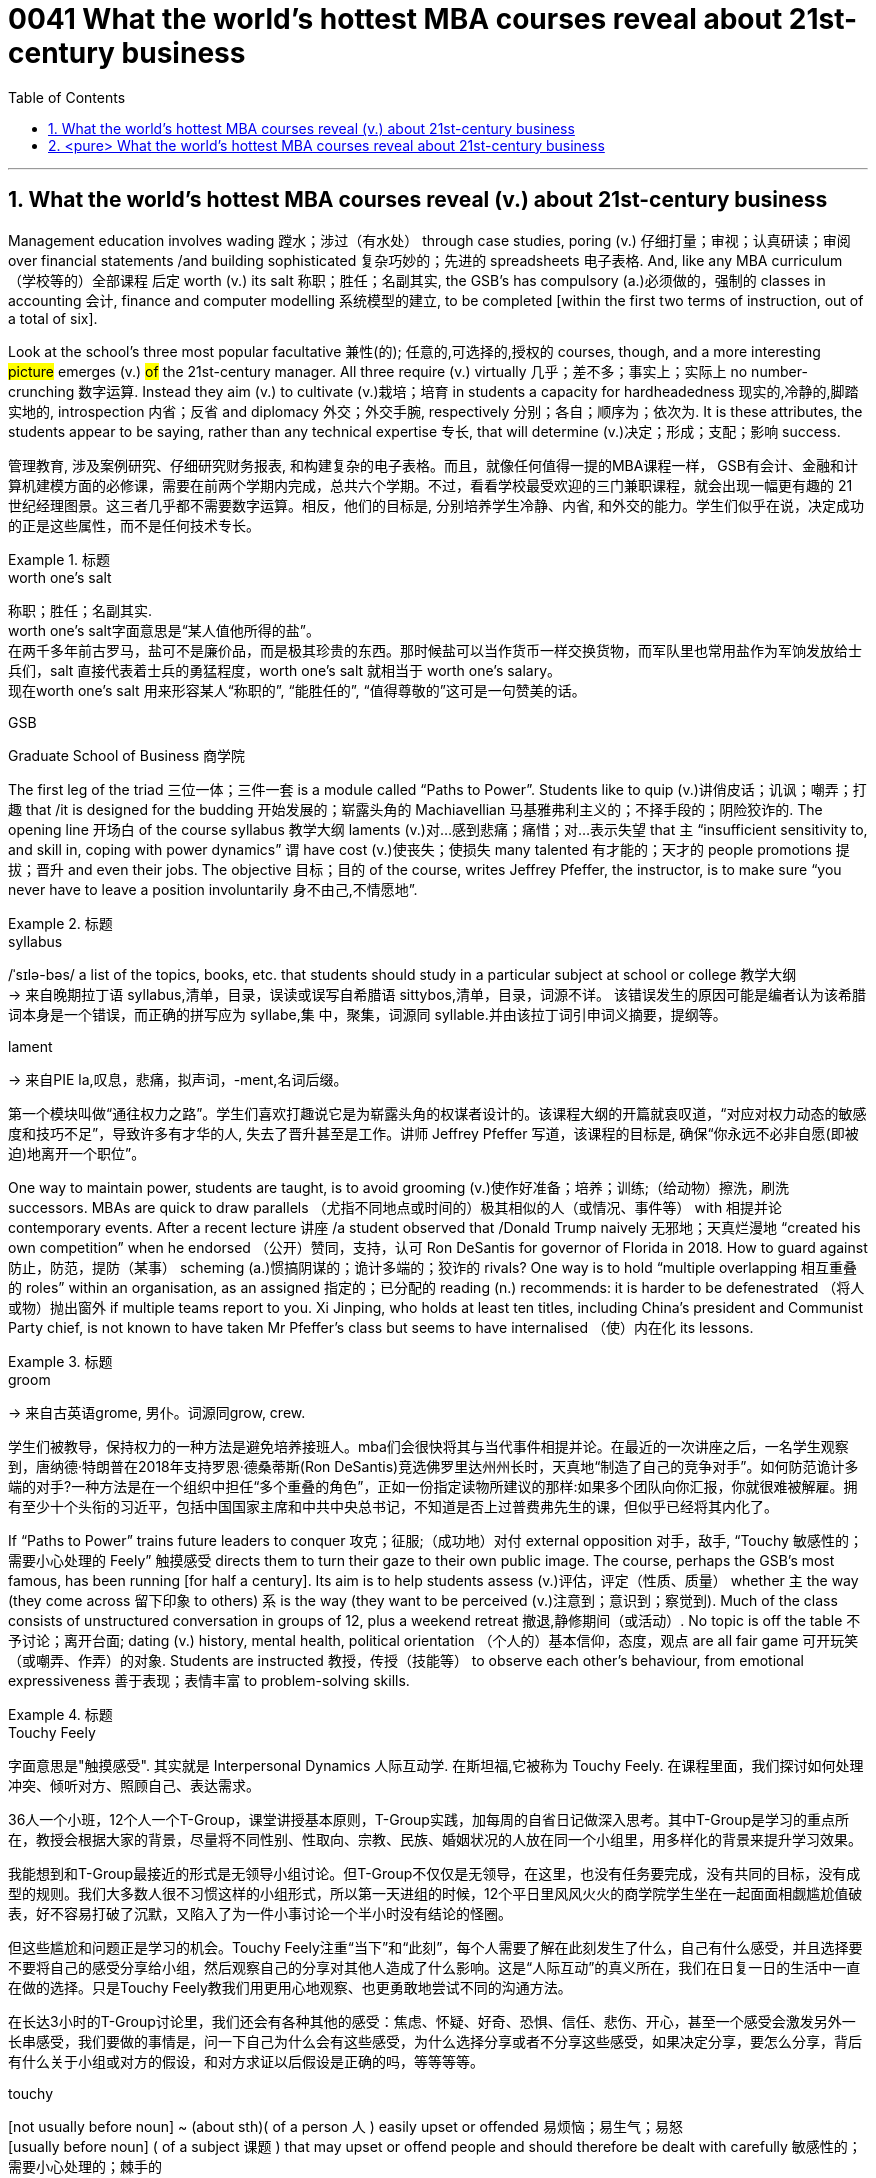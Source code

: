 
= 0041 What the world’s hottest MBA courses reveal about 21st-century business
:toc: left
:toclevels: 3
:sectnums:
:stylesheet: ../myAdocCss.css


'''


== What the world’s hottest MBA courses reveal (v.) about 21st-century business


Management education involves wading 蹚水；涉过（有水处） through case studies, poring (v.) 仔细打量；审视；认真研读；审阅 over financial statements /and building sophisticated  复杂巧妙的；先进的 spreadsheets 电子表格. And, like any MBA curriculum （学校等的）全部课程 后定 worth (v.) its salt 称职；胜任；名副其实, the GSB’s has compulsory (a.)必须做的，强制的 classes in accounting  会计, finance and computer modelling 系统模型的建立, to be completed [within the first two terms of instruction, out of a total of six].

Look at the school’s three most popular facultative 兼性(的); 任意的,可选择的,授权的 courses, though, and a more interesting #picture# emerges (v.) #of# the 21st-century manager. All three require (v.) virtually 几乎；差不多；事实上；实际上 no number-crunching  数字运算. Instead they aim (v.) to cultivate (v.)栽培；培育 in students a capacity for hardheadedness 现实的,冷静的,脚踏实地的, introspection  内省；反省 and diplomacy 外交；外交手腕, respectively 分别；各自；顺序为；依次为. It is these attributes, the students appear to be saying, rather than any technical expertise 专长, that will determine (v.)决定；形成；支配；影响 success.

[.my2]
管理教育, 涉及案例研究、仔细研究财务报表, 和构建复杂的电子表格。而且，就像任何值得一提的MBA课程一样， GSB有会计、金融和计算机建模方面的必修课，需要在前两个学期内完成，总共六个学期。不过，看看学校最受欢迎的三门兼职课程，就会出现一幅更有趣的 21 世纪经理图景。这三者几乎都不需要数字运算。相反，他们的目标是, 分别培养学生冷静、内省, 和外交的能力。学生们似乎在说，决定成功的正是这些属性，而不是任何技术专长。

[.my1]
.标题
====
.worth one's salt
称职；胜任；名副其实. +
worth one's salt字面意思是“某人值他所得的盐”。 +
在两千多年前古罗马，盐可不是廉价品，而是极其珍贵的东西。那时候盐可以当作货币一样交换货物，而军队里也常用盐作为军饷发放给士兵们，salt 直接代表着士兵的勇猛程度，worth one's salt 就相当于 worth one's salary。 +
现在worth one's salt 用来形容某人“称职的”, “能胜任的”, “值得尊敬的”这可是一句赞美的话。

.GSB
Graduate School of Business  商学院

====

The first leg of the triad 三位一体；三件一套 is a module called “Paths to Power”. Students like to quip (v.)讲俏皮话；讥讽；嘲弄；打趣 that /it is designed for the budding 开始发展的；崭露头角的 Machiavellian 马基雅弗利主义的；不择手段的；阴险狡诈的. The opening line 开场白 of the course syllabus 教学大纲 laments (v.)对…感到悲痛；痛惜；对…表示失望 that `主` “insufficient sensitivity to, and skill in, coping with power dynamics” `谓` have cost (v.)使丧失；使损失 many talented 有才能的；天才的 people promotions 提拔；晋升 and even their jobs. The objective 目标；目的 of the course, writes Jeffrey Pfeffer, the instructor, is to make sure “you never have to leave a position involuntarily 身不由己,不情愿地”.



[.my1]
.标题
====
.syllabus
/ˈsɪlə-bəs/ a list of the topics, books, etc. that students should study in a particular subject at school or college 教学大纲 +
-> 来自晚期拉丁语 syllabus,清单，目录，误读或误写自希腊语 sittybos,清单，目录，词源不详。 该错误发生的原因可能是编者认为该希腊词本身是一个错误，而正确的拼写应为 syllabe,集 中，聚集，词源同 syllable.并由该拉丁词引申词义摘要，提纲等。

.lament
-> 来自PIE la,叹息，悲痛，拟声词，-ment,名词后缀。



第一个模块叫做“通往权力之路”。学生们喜欢打趣说它是为崭露头角的权谋者设计的。该课程大纲的开篇就哀叹道，“对应对权力动态的敏感度和技巧不足”，导致许多有才华的人, 失去了晋升甚至是工作。讲师 Jeffrey Pfeffer 写道，该课程的目标是, 确保“你永远不必非自愿(即被迫)地离开一个职位”。
====

One way to maintain power, students are taught, is to avoid grooming (v.)使作好准备；培养；训练;（给动物）擦洗，刷洗 successors. MBAs are quick to draw parallels （尤指不同地点或时间的）极其相似的人（或情况、事件等） with 相提并论 contemporary events. After a recent lecture 讲座 /a student observed that /Donald Trump naively 无邪地；天真烂漫地 “created his own competition” when he endorsed （公开）赞同，支持，认可 Ron DeSantis for governor of Florida in 2018. How to guard against  防止，防范，提防（某事） scheming  (a.)惯搞阴谋的；诡计多端的；狡诈的 rivals? One way is to hold “multiple overlapping 相互重叠的 roles” within an organisation, as an assigned 指定的；已分配的 reading (n.) recommends: it is harder to be defenestrated （将人或物）抛出窗外 if multiple teams report to you. Xi Jinping, who holds at least ten titles, including China’s president and Communist Party chief, is [underline]#not# known to have taken Mr Pfeffer’s class [underline]#but# seems to have internalised （使）内在化 its lessons.


[.my1]
.标题
====
.groom
-> 来自古英语grome, 男仆。词源同grow, crew.

学生们被教导，保持权力的一种方法是避免培养接班人。mba们会很快将其与当代事件相提并论。在最近的一次讲座之后，一名学生观察到，唐纳德·特朗普在2018年支持罗恩·德桑蒂斯(Ron DeSantis)竞选佛罗里达州州长时，天真地“制造了自己的竞争对手”。如何防范诡计多端的对手?一种方法是在一个组织中担任“多个重叠的角色”，正如一份指定读物所建议的那样:如果多个团队向你汇报，你就很难被解雇。拥有至少十个头衔的习近平，包括中国国家主席和中共中央总书记，不知道是否上过普费弗先生的课，但似乎已经将其内化了。
====

If “Paths to Power” trains future [underline]#leaders to# conquer 攻克；征服;（成功地）对付 external opposition 对手，敌手, “Touchy 敏感性的；需要小心处理的 Feely” 触摸感受 [underline]#directs# them [underline]#to# turn their gaze to their own public image. The course, perhaps the GSB’s most famous, has been running [for half a century]. Its aim is to help students assess  (v.)评估，评定（性质、质量） whether `主`  the way (they come across 留下印象 to others) `系` is the way (they want to be perceived (v.)注意到；意识到；察觉到). Much of the class consists of unstructured conversation in groups of 12, plus a weekend retreat 撤退,静修期间（或活动）. No topic is off the table 不予讨论；离开台面; dating (v.) history, mental health, political orientation （个人的）基本信仰，态度，观点 are all fair game 可开玩笑（或嘲弄、作弄）的对象. Students are instructed 教授，传授（技能等） to observe each other’s behaviour, [underline]#from# emotional expressiveness 善于表现；表情丰富 [underline]#to# problem-solving skills.



[.my1]
.标题
====
.Touchy Feely
字面意思是"触摸感受". 其实就是 Interpersonal Dynamics 人际互动学. 在斯坦福,它被称为 Touchy Feely. 在课程里面，我们探讨如何处理冲突、倾听对方、照顾自己、表达需求。

36人一个小班，12个人一个T-Group，课堂讲授基本原则，T-Group实践，加每周的自省日记做深入思考。其中T-Group是学习的重点所在，教授会根据大家的背景，尽量将不同性别、性取向、宗教、民族、婚姻状况的人放在同一个小组里，用多样化的背景来提升学习效果。

我能想到和T-Group最接近的形式是无领导小组讨论。但T-Group不仅仅是无领导，在这里，也没有任务要完成，没有共同的目标，没有成型的规则。我们大多数人很不习惯这样的小组形式，所以第一天进组的时候，12个平日里风风火火的商学院学生坐在一起面面相觑尴尬值破表，好不容易打破了沉默，又陷入了为一件小事讨论一个半小时没有结论的怪圈。

但这些尴尬和问题正是学习的机会。Touchy Feely注重“当下”和“此刻”，每个人需要了解在此刻发生了什么，自己有什么感受，并且选择要不要将自己的感受分享给小组，然后观察自己的分享对其他人造成了什么影响。这是“人际互动”的真义所在，我们在日复一日的生活中一直在做的选择。只是Touchy Feely教我们用更用心地观察、也更勇敢地尝试不同的沟通方法。

在长达3小时的T-Group讨论里，我们还会有各种其他的感受：焦虑、怀疑、好奇、恐惧、信任、悲伤、开心，甚至一个感受会激发另外一长串感受，我们要做的事情是，问一下自己为什么会有这些感受，为什么选择分享或者不分享这些感受，如果决定分享，要怎么分享，背后有什么关于小组或对方的假设，和对方求证以后假设是正确的吗，等等等等。


.touchy
[not usually before noun] ~ (about sth)( of a person 人 ) easily upset or offended 易烦恼；易生气；易怒 +
[usually before noun] ( of a subject 课题 ) that may upset or offend people and should therefore be dealt with carefully 敏感性的；需要小心处理的；棘手的

.fair game
[ U] if a person or thing is said to be fair game , it is considered acceptable to play jokes on them, criticize them, etc. 可开玩笑（或嘲弄、作弄）的对象

如果说《通往权力之路》是训练未来的领导人, 来克服外部的反对，那么《敏感的感觉》则引导他们将目光转向自己的公众形象。这门课程可能是GSB最著名的课程，已经开办了半个世纪。它的目的是帮助学生评估他们给别人的印象是否是他们想要的。课程的大部分内容是12人一组的非结构化对话，外加周末的静修活动。没有什么话题是不可以讨论的;约会史，心理健康，政治倾向都是可以讨论的话题。学生们被要求观察彼此的行为，从情感表达到解决问题的能力。
====

The course culminates (v.)（以某种结果）告终；（在某一点）结束 in an activity that is known to induce 引起；导致,诱使 tears in some. Students are asked to sort themselves into a line according to the degree of “influence” each person possesses 拥有,具有（特质）. `主` Those convinced (v.)使确信；使相信；使信服 of their own brilliance `谓` may try to insert themselves at the front of the pack. They risk (v.) getting rebuffed  粗暴回绝；生硬的拒绝. Disagreements often erupt /as others jostle (v.)（在人群中）挤，推，撞，搡 for 争夺；争抢 position near the front. It is humbling
令人羞辱的,使……谦恭；使……卑贱, even traumatic (a.)痛苦的；极不愉快的, to be consigned 把…置于（令人不快的境地）；打发；发落 to the back of the line. Yet `主` this exercise in tough love 严厉的爱（为帮助而严厉对待有问题的人） `谓` offers a chance for self-discovery. [Only when you know your weaknesses] can you act to mitigate (v.)减轻；缓和 them. [For some] this might mean speaking more forcefully. [For others] it could mean frowning (v.)皱眉；蹙额 less and smiling more.


[.my1]
.标题
====
.JOSTLE FOR STH
to compete strongly and with force with other people for sth 争夺；争抢

.[Only when you know your weaknesses] can you act to mitigate (v.)减轻；缓和 them.
当“only when”位于句首时,其后习惯上要用部分倒装, 即将be动词、助动词或情态动词, 放在主语之前。


这门课程的高潮, 是以一项众所周知的"会导致一些人哭的活动"告终。学生们被要求根据每个人拥有的“影响力”程度, 将自己分成一行。那些对自己的才华深信不疑的人可能会试图让自己站在人群的前面。他们冒着被拒绝的风险。当其他人在前排争夺位置时，分歧往往会爆发。被安排到队伍的后面，是一种羞辱，甚至是创伤。然而，这种严厉的爱, 提供了一个自我发现的机会。只有当你知道自己的弱点时，你才能采取行动来减轻它们。对一些人来说，这可能意味着说话更有力。对其他人来说，这可能意味着少皱眉多微笑。
====


The third popular course, “Managing (v.) Growing Enterprises 企业”, is [underline]#not#, as its name might suggest, about small-business accounting 会计. [underline]#Rather#, the focus is on how to deal tactfully 巧妙地；机智地 in sensitive situations, when many aspiring 有抱负的；渴望从事……的 managers are tripped up 绊；绊倒 by an inability to find the right words. How do you lay someone off 解雇 ? How do you decline 谢绝；婉言拒绝 unsolicited 未被请求的; 主动提供的 and unhelpful advice from a big investor? How do you respond to a nosy journalist? The course is structured around role-playing, in which a handful of students are cold-called  (向潜在的主顾打的)冷不防电话;冷不防上门推销 each session 一场；一节；一段时间 to act out 模仿表演(想法、先前发生的事件等) such exchanges 交谈；对话；争论. The professor and other students offer feedback, which can be scathing (a.)严厉批评的；无情抨击的；尖刻地斥责的. Prospective 有望的；可能的;即将发生的；行将来临的 students who visit the GSB are regularly invited to sit in on MGE, as the class is commonly known [on campus]. Applicants 申请人（尤指求职、进高等学校等） from Asia, many of whom have been brought up to be conflict-averse 反对的，不愿意的，讨厌的, appear particularly engaged, taking copious 大量的；充裕的；丰富的 notes as the role players in the classroom try their best to be diplomatic but firm.


[.my1]
.标题
====
第三门热门课程“管理成长型企业”，正如其名称所暗示的那样，并不是关于小企业会计的。相反，课程的重点是如何巧妙地应对敏感情况，当许多有抱负的管理者因找不到合适的词语而陷入困境时。你如何解雇一个人?你如何拒绝一个大投资者主动提出的毫无帮助的建议?你如何回应一个爱管闲事的记者?这门课程是围绕角色扮演进行的，每节课都会有一些学生, 被随机邀请, 出来表演这样的交流。教授和其他学生提供的反馈可能是严厉的。访问GSB的未来学生, 定期被邀请参加MGE课程，因为这门课在校园里很常见。来自亚洲的申请者，他们中的许多人从小就被教导要避免冲突，他们似乎特别投入，做了大量的笔记，而课堂上的角色扮演者, 则尽力表现得圆滑而坚定。
====

The four pillars of the corner office

`主` A degree of ruthlessness, self-awareness 自知；自明；自觉 and tact (n.)（处事、言谈等的）老练，圆通，得体，乖巧 `谓` can, of course, be a familiar mix in corner offices and boardrooms past and present. The GSB’s courses suggest that /they are likely to remain commonplace 平凡的；普通的；普遍的 for the foreseeable 可预料的；可预见的 future — though in varying proportions 比例；倍数关系 depending on the individual. They will also always be supplemented (v.)增补；补充 by a fourth characteristic. The admissions （机构、组织等的）准许加入，加入权，进入权 director 招生办主任 who accepted Mr Sunak nearly 20 years ago /recalls that /the young Rishi exuded (v.)流露，显露（感觉或品质） a certain “selfless 无私的 ambition”. No course can teach steely 强硬的；冷冰冰的,（色泽）似钢的 determination — not even at the GSB.


[.my1]
.标题
====
转角办公室的四大支柱

当然，无论是过去还是现在，某种程度的冷酷无情、自我意识和机智, 都可能是角落办公室和董事会的常见组合。GSB的课程表明，在可预见的未来，它们很可能仍然是司空见惯的——尽管比例会因个人而异。它们还总是会得到第四个特征的补充。近20年前录取  Rishi Sunak (现英国首相)  的招生主任回忆说，年轻的  Rishi Sunak 散发出某种“无私的野心”。没有一门课程能教会人们钢铁般的决心——即使是在GSB。
====

'''

== <pure> What the world’s hottest MBA courses reveal about 21st-century business

Management education involves wading through case studies, poring over financial statements and building sophisticated spreadsheets.  And, like any MBA curriculum worth its salt, the GSB’s has compulsory classes in accounting, finance and computer modelling, to be completed within the first two terms of instruction, out of a total of six.  Look at the school’s three most popular facultative courses, though, and a more interesting picture emerges of the 21st-century manager.  All three require virtually no number-crunching.  Instead they aim to cultivate in students a capacity for hardheadedness, introspection and diplomacy, respectively.  It is these attributes, the students appear to be saying, rather than any technical expertise, that will determine success.

The first leg of the triad is a module called “Paths to Power”.  Students like to quip that it is designed for the budding Machiavellian.  The opening line of the course syllabus laments that “insufficient sensitivity to, and skill in, coping with power dynamics” have cost many talented people promotions and even their jobs.  The objective of the course, writes Jeffrey Pfeffer, the instructor, is to make sure “you never have to leave a position involuntarily”.

One way to maintain power, students are taught, is to avoid grooming successors.  MBAs are quick to draw parallels with contemporary events.  After a recent lecture a student observed that Donald Trump naively “created his own competition” when he endorsed Ron DeSantis for governor of Florida in 2018.  How to guard against scheming rivals?  One way is to hold “multiple overlapping roles” within an organisation, as an assigned reading recommends: it is harder to be defenestrated if multiple teams report to you.  Xi Jinping, who holds at least ten titles, including China’s president and Communist Party chief, is not known to have taken Mr Pfeffer’s class but seems to have internalised its lessons.

If “Paths to Power” trains future leaders to conquer external opposition, “Touchy Feely” directs them to turn their gaze to their own public image. The course, perhaps the GSB’s most famous, has been running for half a century. Its aim is to help students assess whether the way they come across to others is the way they want to be perceived. Much of the class consists of unstructured conversation in groups of 12, plus a weekend retreat. No topic is off the table; dating history, mental health, political orientation are all fair game. Students are instructed to observe each other’s behaviour, from emotional expressiveness to problem-solving skills.

The course culminates in an activity that is known to induce tears in some. Students are asked to sort themselves into a line according to the degree of “influence” each person possesses. Those convinced of their own brilliance may try to insert themselves at the front of the pack. They risk getting rebuffed. Disagreements often erupt as others jostle for position near the front. It is humbling, even traumatic, to be consigned to the back of the line. Yet this exercise in tough love offers a chance for self-discovery. Only when you know your weaknesses can you act to mitigate them. For some this might mean speaking more forcefully. For others it could mean frowning less and smiling more.

The third popular course, “Managing Growing Enterprises”, is not, as its name might suggest, about small-business accounting. Rather, the focus is on how to deal tactfully in sensitive situations, when many aspiring managers are tripped up by an inability to find the right words. How do you lay someone off? How do you decline unsolicited and unhelpful advice from a big investor? How do you respond to a nosy journalist? The course is structured around role-playing, in which a handful of students are cold-called each session to act out such exchanges. The professor and other students offer feedback, which can be scathing. Prospective students who visit the GSB are regularly invited to sit in on MGE, as the class is commonly known on campus. Applicants from Asia, many of whom have been brought up to be conflict-averse, appear particularly engaged, taking copious notes as the role players in the classroom try their best to be diplomatic but firm.

The four pillars of the corner office

A degree of ruthlessness, self-awareness and tact can, of course, be a familiar mix in corner offices and boardrooms past and present. The GSB’s courses suggest that they are likely to remain commonplace for the foreseeable future—though in varying proportions depending on the individual. They will also always be supplemented by a fourth characteristic. The admissions director who accepted Mr Sunak nearly 20 years ago recalls that the young Rishi exuded a certain “selfless ambition”. No course can teach steely determination—not even at the GSB.

'''
